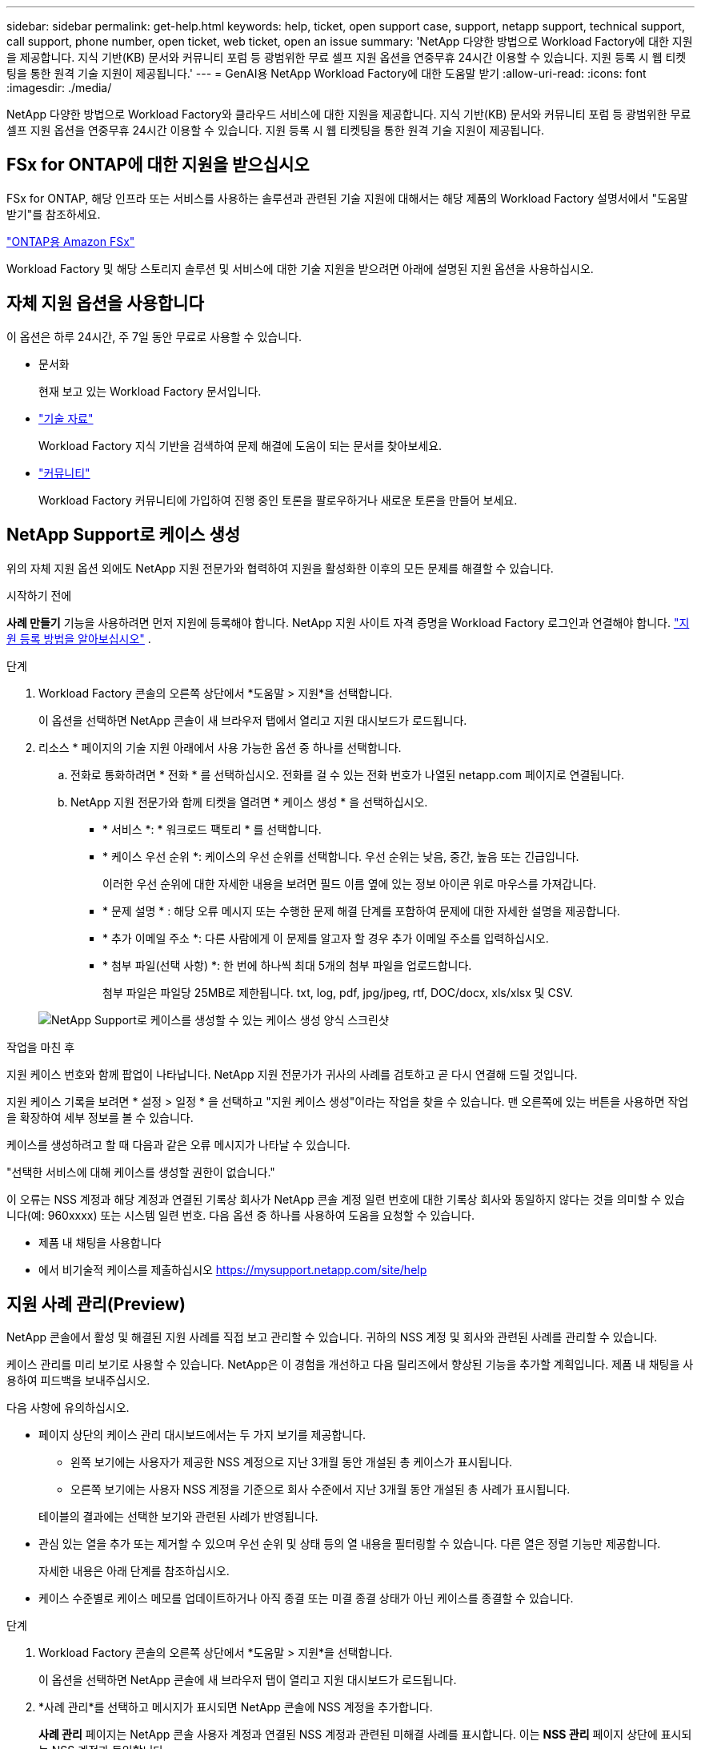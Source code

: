 ---
sidebar: sidebar 
permalink: get-help.html 
keywords: help, ticket, open support case, support, netapp support, technical support, call support, phone number, open ticket, web ticket, open an issue 
summary: 'NetApp 다양한 방법으로 Workload Factory에 대한 지원을 제공합니다. 지식 기반(KB) 문서와 커뮤니티 포럼 등 광범위한 무료 셀프 지원 옵션을 연중무휴 24시간 이용할 수 있습니다. 지원 등록 시 웹 티켓팅을 통한 원격 기술 지원이 제공됩니다.' 
---
= GenAI용 NetApp Workload Factory에 대한 도움말 받기
:allow-uri-read: 
:icons: font
:imagesdir: ./media/


[role="lead"]
NetApp 다양한 방법으로 Workload Factory와 클라우드 서비스에 대한 지원을 제공합니다. 지식 기반(KB) 문서와 커뮤니티 포럼 등 광범위한 무료 셀프 지원 옵션을 연중무휴 24시간 이용할 수 있습니다. 지원 등록 시 웹 티켓팅을 통한 원격 기술 지원이 제공됩니다.



== FSx for ONTAP에 대한 지원을 받으십시오

FSx for ONTAP, 해당 인프라 또는 서비스를 사용하는 솔루션과 관련된 기술 지원에 대해서는 해당 제품의 Workload Factory 설명서에서 "도움말 받기"를 참조하세요.

link:https://docs.netapp.com/us-en/storage-management-fsx-ontap/start/concept-fsx-aws.html#getting-help["ONTAP용 Amazon FSx"^]

Workload Factory 및 해당 스토리지 솔루션 및 서비스에 대한 기술 지원을 받으려면 아래에 설명된 지원 옵션을 사용하십시오.



== 자체 지원 옵션을 사용합니다

이 옵션은 하루 24시간, 주 7일 동안 무료로 사용할 수 있습니다.

* 문서화
+
현재 보고 있는 Workload Factory 문서입니다.

* https://kb.netapp.com["기술 자료"^]
+
Workload Factory 지식 기반을 검색하여 문제 해결에 도움이 되는 문서를 찾아보세요.

* http://community.netapp.com/["커뮤니티"^]
+
Workload Factory 커뮤니티에 가입하여 진행 중인 토론을 팔로우하거나 새로운 토론을 만들어 보세요.





== NetApp Support로 케이스 생성

위의 자체 지원 옵션 외에도 NetApp 지원 전문가와 협력하여 지원을 활성화한 이후의 모든 문제를 해결할 수 있습니다.

.시작하기 전에
*사례 만들기* 기능을 사용하려면 먼저 지원에 등록해야 합니다. NetApp 지원 사이트 자격 증명을 Workload Factory 로그인과 연결해야 합니다. link:support-registration.html["지원 등록 방법을 알아보십시오"] .

.단계
. Workload Factory 콘솔의 오른쪽 상단에서 *도움말 > 지원*을 선택합니다.
+
이 옵션을 선택하면 NetApp 콘솔이 새 브라우저 탭에서 열리고 지원 대시보드가 ​​로드됩니다.

. 리소스 * 페이지의 기술 지원 아래에서 사용 가능한 옵션 중 하나를 선택합니다.
+
.. 전화로 통화하려면 * 전화 * 를 선택하십시오. 전화를 걸 수 있는 전화 번호가 나열된 netapp.com 페이지로 연결됩니다.
.. NetApp 지원 전문가와 함께 티켓을 열려면 * 케이스 생성 * 을 선택하십시오.
+
*** * 서비스 *: * 워크로드 팩토리 * 를 선택합니다.
*** * 케이스 우선 순위 *: 케이스의 우선 순위를 선택합니다. 우선 순위는 낮음, 중간, 높음 또는 긴급입니다.
+
이러한 우선 순위에 대한 자세한 내용을 보려면 필드 이름 옆에 있는 정보 아이콘 위로 마우스를 가져갑니다.

*** * 문제 설명 * : 해당 오류 메시지 또는 수행한 문제 해결 단계를 포함하여 문제에 대한 자세한 설명을 제공합니다.
*** * 추가 이메일 주소 *: 다른 사람에게 이 문제를 알고자 할 경우 추가 이메일 주소를 입력하십시오.
*** * 첨부 파일(선택 사항) *: 한 번에 하나씩 최대 5개의 첨부 파일을 업로드합니다.
+
첨부 파일은 파일당 25MB로 제한됩니다. txt, log, pdf, jpg/jpeg, rtf, DOC/docx, xls/xlsx 및 CSV.





+
image:https://raw.githubusercontent.com/NetAppDocs/workload-family/main/media/screenshot-create-case.png["NetApp Support로 케이스를 생성할 수 있는 케이스 생성 양식 스크린샷"]



.작업을 마친 후
지원 케이스 번호와 함께 팝업이 나타납니다. NetApp 지원 전문가가 귀사의 사례를 검토하고 곧 다시 연결해 드릴 것입니다.

지원 케이스 기록을 보려면 * 설정 > 일정 * 을 선택하고 "지원 케이스 생성"이라는 작업을 찾을 수 있습니다. 맨 오른쪽에 있는 버튼을 사용하면 작업을 확장하여 세부 정보를 볼 수 있습니다.

케이스를 생성하려고 할 때 다음과 같은 오류 메시지가 나타날 수 있습니다.

"선택한 서비스에 대해 케이스를 생성할 권한이 없습니다."

이 오류는 NSS 계정과 해당 계정과 연결된 기록상 회사가 NetApp 콘솔 계정 일련 번호에 대한 기록상 회사와 동일하지 않다는 것을 의미할 수 있습니다(예: 960xxxx) 또는 시스템 일련 번호. 다음 옵션 중 하나를 사용하여 도움을 요청할 수 있습니다.

* 제품 내 채팅을 사용합니다
* 에서 비기술적 케이스를 제출하십시오 https://mysupport.netapp.com/site/help[]




== 지원 사례 관리(Preview)

NetApp 콘솔에서 활성 및 해결된 지원 사례를 직접 보고 관리할 수 있습니다. 귀하의 NSS 계정 및 회사와 관련된 사례를 관리할 수 있습니다.

케이스 관리를 미리 보기로 사용할 수 있습니다. NetApp은 이 경험을 개선하고 다음 릴리즈에서 향상된 기능을 추가할 계획입니다. 제품 내 채팅을 사용하여 피드백을 보내주십시오.

다음 사항에 유의하십시오.

* 페이지 상단의 케이스 관리 대시보드에서는 두 가지 보기를 제공합니다.
+
** 왼쪽 보기에는 사용자가 제공한 NSS 계정으로 지난 3개월 동안 개설된 총 케이스가 표시됩니다.
** 오른쪽 보기에는 사용자 NSS 계정을 기준으로 회사 수준에서 지난 3개월 동안 개설된 총 사례가 표시됩니다.


+
테이블의 결과에는 선택한 보기와 관련된 사례가 반영됩니다.

* 관심 있는 열을 추가 또는 제거할 수 있으며 우선 순위 및 상태 등의 열 내용을 필터링할 수 있습니다. 다른 열은 정렬 기능만 제공합니다.
+
자세한 내용은 아래 단계를 참조하십시오.

* 케이스 수준별로 케이스 메모를 업데이트하거나 아직 종결 또는 미결 종결 상태가 아닌 케이스를 종결할 수 있습니다.


.단계
. Workload Factory 콘솔의 오른쪽 상단에서 *도움말 > 지원*을 선택합니다.
+
이 옵션을 선택하면 NetApp 콘솔에 새 브라우저 탭이 열리고 지원 대시보드가 ​​로드됩니다.

. *사례 관리*를 선택하고 메시지가 표시되면 NetApp 콘솔에 NSS 계정을 추가합니다.
+
*사례 관리* 페이지는 NetApp 콘솔 사용자 계정과 연결된 NSS 계정과 관련된 미해결 사례를 표시합니다. 이는 *NSS 관리* 페이지 상단에 표시되는 NSS 계정과 동일합니다.

. 필요한 경우 테이블에 표시되는 정보를 수정합니다.
+
** 조직의 케이스 * 에서 * 보기 * 를 선택하여 회사와 관련된 모든 케이스를 봅니다.
** 정확한 날짜 범위를 선택하거나 다른 기간을 선택하여 날짜 범위를 수정합니다.
+
image:https://raw.githubusercontent.com/NetAppDocs/workload-family/main/media/screenshot-case-management-date-range.png["케이스 관리 페이지의 표 위에 있는 옵션 스크린샷으로 정확한 날짜 범위 또는 최근 7일, 30일 또는 3개월을 선택할 수 있습니다."]

** 열의 내용을 필터링합니다.
+
image:https://raw.githubusercontent.com/NetAppDocs/workload-family/main/media/screenshot-case-management-filter.png["활성 또는 종료와 같은 특정 상태와 일치하는 케이스를 필터링할 수 있는 상태 열의 필터 옵션 스크린샷"]

** 표시할 열을 선택한 다음 선택하여 테이블에 표시되는 열을 변경합니다 image:https://raw.githubusercontent.com/NetAppDocs/workload-family/main/media/icon-table-columns.png["테이블에 나타나는 더하기 아이콘입니다"] .
+
image:https://raw.githubusercontent.com/NetAppDocs/workload-family/main/media/screenshot-case-management-columns.png["표에 표시할 수 있는 열을 보여 주는 스크린샷"]



. 사용 가능한 옵션 중 하나를 선택하고 선택하여 기존 케이스를 image:https://raw.githubusercontent.com/NetAppDocs/workload-family/main/media/icon-table-action.png["표의 마지막 열에 세 개의 점이 있는 아이콘"] 관리합니다.
+
** * 사례 보기 *: 특정 케이스에 대한 전체 세부 정보를 봅니다.
** * 케이스 메모 업데이트 *: 문제에 대한 추가 세부 정보를 제공하거나 * 파일 업로드 * 를 선택하여 최대 5개의 파일을 첨부할 수 있습니다.
+
첨부 파일은 파일당 25MB로 제한됩니다. txt, log, pdf, jpg/jpeg, rtf, DOC/docx, xls/xlsx 및 CSV.

** * 케이스 종료 *: 케이스를 종료하는 이유에 대한 세부 정보를 제공하고 * 케이스 닫기 * 를 선택합니다.


+
image:https://raw.githubusercontent.com/NetAppDocs/workload-family/main/media/screenshot-case-management-actions.png["표의 마지막 열에서 메뉴를 선택한 후 수행할 수 있는 작업을 보여 주는 스크린샷"]


